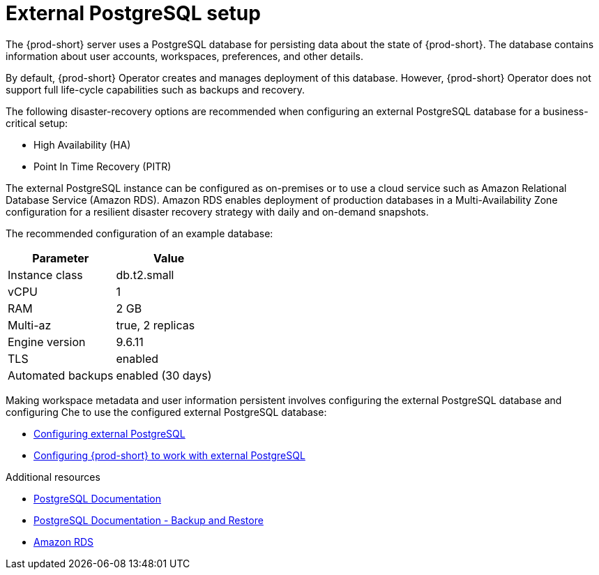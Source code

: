 [id="external-postgresql-setup_{context}"]
= External PostgreSQL setup

The {prod-short} server uses a PostgreSQL database for persisting data about the state of {prod-short}. The database contains information about user accounts, workspaces, preferences, and other details.

By default, {prod-short} Operator creates and manages deployment of this database. However, {prod-short} Operator does not support full life-cycle capabilities such as backups and recovery.

The following disaster-recovery options are recommended when configuring an external PostgreSQL database for a business-critical setup:

* High Availability (HA)
* Point In Time Recovery (PITR)

The external PostgreSQL instance can be configured as on-premises or to use a cloud service such as Amazon Relational Database Service (Amazon RDS). Amazon RDS enables deployment of production databases in a Multi-Availability Zone configuration for a resilient disaster recovery strategy with daily and on-demand snapshots.

The recommended configuration of an example database:

[options="header"]
|===
|Parameter | Value
|Instance class | db.t2.small
|vCPU | 1
|RAM | 2 GB
|Multi-az | true, 2 replicas
|Engine version | 9.6.11
|TLS | enabled
|Automated backups | enabled (30 days)
|===

Making workspace metadata and user information persistent involves configuring the external PostgreSQL database and configuring Che to use the configured external PostgreSQL database:

* xref:backups-of-external-postgresql.adoc#configuring-external-postgresql_{context}[Configuring external PostgreSQL]

* xref:backups-of-external-postgresql.adoc#configuring-che-to-work-with-external-postgresql_{context}[Configuring {prod-short} to work with external PostgreSQL]

.Additional resources

* link:https://postgresql.org/docs/current/[PostgreSQL Documentation]
* link:https://postgresql.org/docs/current/backup.html[PostgreSQL Documentation - Backup and Restore]
* link:https://aws.amazon.com/rds/[Amazon RDS]
